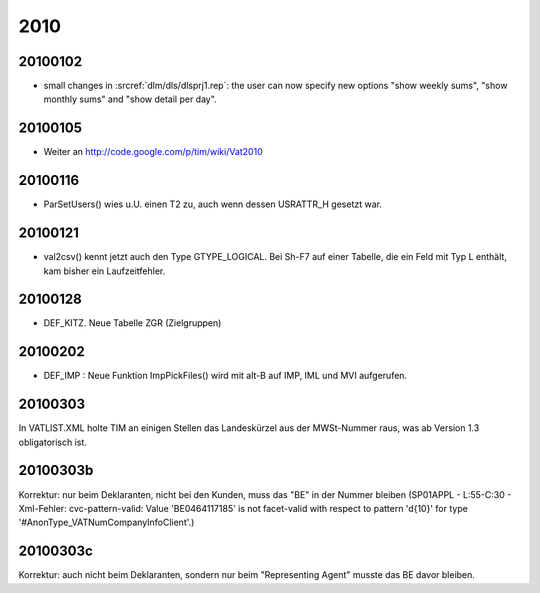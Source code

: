 2010
====

20100102
--------

- small changes in :srcref:`dlm/dls/dlsprj1.rep`: the user can now 
  specify new options "show weekly sums", "show monthly sums" and "show detail per day".
  
20100105
--------

- Weiter an http://code.google.com/p/tim/wiki/Vat2010


20100116
--------
- ParSetUsers() wies u.U. einen T2 zu, auch wenn dessen USRATTR_H gesetzt war.
  
20100121
--------
- val2csv() kennt jetzt auch den Type GTYPE_LOGICAL. Bei Sh-F7 auf einer Tabelle, die ein Feld mit Typ L enthält, kam bisher ein Laufzeitfehler.

20100128
--------

- DEF_KITZ. Neue Tabelle ZGR (Zielgruppen)

20100202
--------

- DEF_IMP : Neue Funktion ImpPickFiles() wird mit alt-B auf IMP, IML und MVI aufgerufen.


20100303
--------

In VATLIST.XML holte TIM an einigen Stellen das Landeskürzel aus der MWSt-Nummer raus, was ab Version 1.3 obligatorisch ist.

20100303b
---------

Korrektur: nur beim Deklaranten, nicht bei den Kunden, muss das "BE" in der Nummer bleiben (SP01APPL - L:55-C:30 - Xml-Fehler: cvc-pattern-valid: Value 'BE0464117185' is not facet-valid with respect to pattern '\d{10}' for type '#AnonType_VATNumCompanyInfoClient'.)


20100303c
---------

Korrektur: auch nicht beim Deklaranten, sondern nur beim "Representing Agent" musste das BE davor bleiben.

